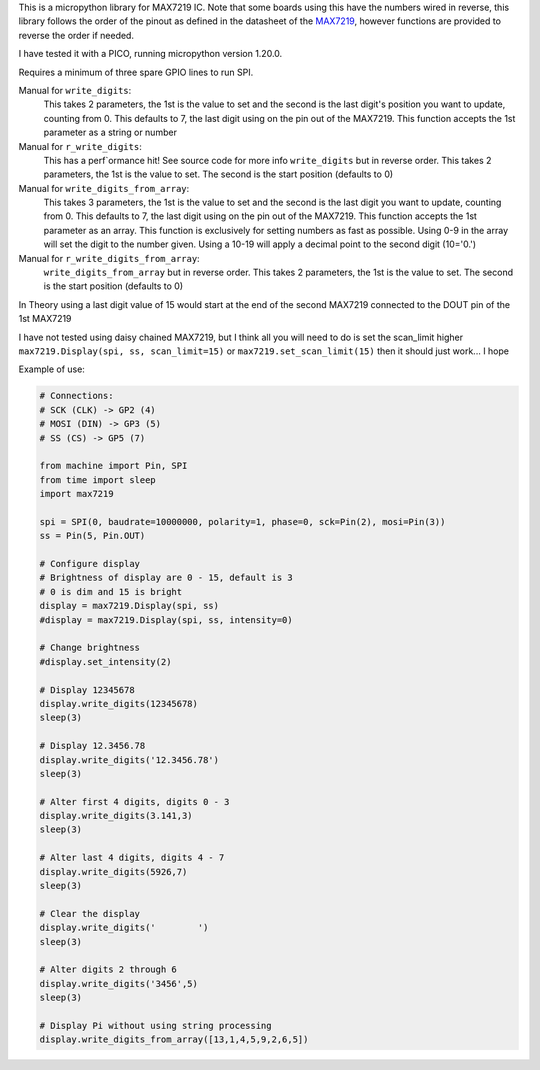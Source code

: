 
This is a micropython library for MAX7219 IC.
Note that some boards using this have the numbers wired in reverse,
this library follows the order of the pinout as defined in the datasheet
of the `MAX7219 <https://www.analog.com/media/en/technical-documentation/data-sheets/MAX7219-MAX7221.pdf>`_, 
however functions are provided to reverse the order if needed.

I have tested it with a PICO, running micropython version 1.20.0.

Requires a minimum of three spare GPIO lines to run SPI.

Manual for ``write_digits``:
  This takes 2 parameters, the 1st is the value to set and the second
  is the last digit's position you want to update, counting from 0.
  This defaults to 7, the last digit using on the pin out of the MAX7219.
  This function accepts the 1st parameter as a string or number

Manual for ``r_write_digits``:
  This has a perf`ormance hit! See source code for more info
  ``write_digits`` but in reverse order.
  This takes 2 parameters, the 1st is the value to set.
  The second is the start position (defaults to 0)


Manual for ``write_digits_from_array``:
  This takes 3 parameters, the 1st is the value to set and the second
  is the last digit you want to update, counting from 0.
  This defaults to 7, the last digit using on the pin out of the MAX7219.
  This function accepts the 1st parameter as an array.
  This function is exclusively for setting numbers as fast as possible.
  Using 0-9 in the array will set the digit to the number given.
  Using a 10-19 will apply a decimal point to the second digit (10='0.')

Manual for ``r_write_digits_from_array``:
  ``write_digits_from_array`` but in reverse order.
  This takes 2 parameters, the 1st is the value to set.
  The second is the start position (defaults to 0)

In Theory using a last digit value of 15 would start at the end of the second
MAX7219 connected to the DOUT pin of the 1st MAX7219

I have not tested using daisy chained MAX7219, but I think all you will need to do is set the scan_limit higher ``max7219.Display(spi, ss, scan_limit=15)`` or ``max7219.set_scan_limit(15)`` then it should just work... I hope


Example of use:

.. code:: python

   # Connections:
   # SCK (CLK) -> GP2 (4)
   # MOSI (DIN) -> GP3 (5)
   # SS (CS) -> GP5 (7)
   
   from machine import Pin, SPI
   from time import sleep
   import max7219
   
   spi = SPI(0, baudrate=10000000, polarity=1, phase=0, sck=Pin(2), mosi=Pin(3))
   ss = Pin(5, Pin.OUT)
   
   # Configure display
   # Brightness of display are 0 - 15, default is 3
   # 0 is dim and 15 is bright
   display = max7219.Display(spi, ss)
   #display = max7219.Display(spi, ss, intensity=0)

   # Change brightness
   #display.set_intensity(2)

   # Display 12345678
   display.write_digits(12345678)
   sleep(3)

   # Display 12.3456.78
   display.write_digits('12.3456.78')
   sleep(3)

   # Alter first 4 digits, digits 0 - 3
   display.write_digits(3.141,3)
   sleep(3)

   # Alter last 4 digits, digits 4 - 7
   display.write_digits(5926,7)
   sleep(3)

   # Clear the display
   display.write_digits('        ')
   sleep(3)

   # Alter digits 2 through 6
   display.write_digits('3456',5)
   sleep(3)

   # Display Pi without using string processing
   display.write_digits_from_array([13,1,4,5,9,2,6,5])
